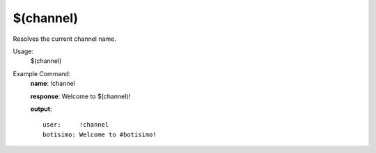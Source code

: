 $(channel)
==========

Resolves the current channel name.

Usage:
    $(channel)

Example Command:
    **name**: !channel

    **response**: Welcome to $(channel)!

    **output**::

        user:     !channel
        botisimo: Welcome to #botisimo!
